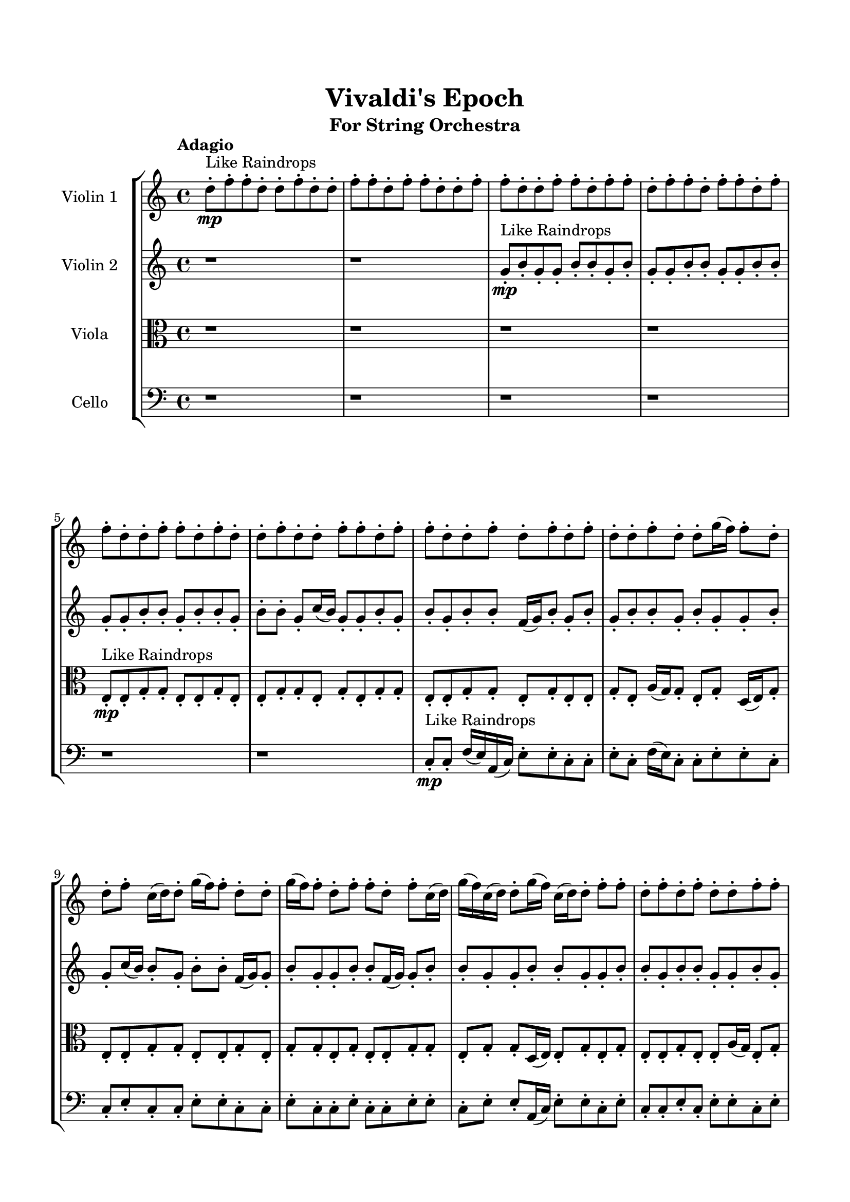 \header{
	tagline = "" 
	title = "Vivaldi's Epoch"
	subtitle="For String Orchestra"
}

\paper{
  indent = 2\cm
  left-margin = 1.5\cm
  right-margin = 1.5\cm
  top-margin = 2\cm
  bottom-margin = 1.5\cm
  ragged-last-bottom = ##t
}

\score{
 \new  StaffGroup  <<
\new Staff \with {
    instrumentName = #"
Violin 1
"
	midiInstrument = "Violin"
  }
\absolute {

\tempo "Adagio" d''8-.\mp ^"Like Raindrops"  f''8-. f''8-. d''8-. d''8-. f''8-. d''8-. d''8-. f''8-. f''8-. d''8-. f''8-. f''8-. d''8-. d''8-. f''8-. f''8-. d''8-. d''8-. f''8-. f''8-. d''8-. f''8-. f''8-. d''8-. f''8-. f''8-. d''8-. f''8-. f''8-. d''8-. f''8-. f''8-. d''8-. d''8-. f''8-. f''8-. d''8-. f''8-. d''8-. d''8-. f''8-. d''8-. d''8-. f''8-. f''8-. d''8-. f''8-. f''8-. d''8-. d''8-. f''8-. d''8-. f''8-. d''8-. f''8-. d''8-. d''8-. f''8-. d''8-. d''8-. g''16( f''16) f''8-. d''8-. d''8-. f''8-. c''16( d''16) d''8-. g''16( f''16) f''8-. d''8-. d''8-. g''16( f''16) f''8-. d''8-. f''8-. f''8-. d''8-. f''8-. c''16( d''16) g''16( f''16) c''16( d''16) d''8-. g''16( f''16) c''16( d''16) d''8-. f''8-. f''8-. d''8-. f''8-. d''8-. f''8-. d''8-. d''8-. f''8-. f''8-. d''8-. g''16( f''16) f''8-. d''8-. g''16( f''16) d''8-. f''8-. f''8-. c''16( d''16) d''8-. f''8-. f''8-. f''4\mf d''4 d''8-.\mp f''8-. f''8-. d''8-. f''8-. d''8-. d''8-. f''8-. d''8-. d''8-. f''8-. d''8-. d''8-. f''8-. d''8-. d''8-. f''8-. c''16( d''16) f''8-. c''16( d''16) d''8-. g''16( f''16) c''16( d''16) g''16( f''16) f''8-. d''8-. f''8-. d''8-. d''8-. g''16( f''16) f''8-. d''8-. d''8-. f''8-. c''16( d''16) f''8-. f''8-. d''8-. d''8-. f''8-. f''4\mf g''4 d''8-.\mp f''8-. f''8-. d''8-. f''8-. c''16( d''16) d''8-. f''8-. f''8-. c''16( d''16) g''16( f''16) d''8-. d''8-. f''8-. f''8-. c''16( d''16) d''8-. f''8-. f''8-. d''8-. g''16( f''16) f''8-. d''8-. d''8-. g''16( f''16) c''16( d''16) g''16( f''16) d''8-. d''8-. f''8-. f''8-. c''16( d''16) d''8-. f''8-. f''8-. c''16( d''16) d''8-. f''8-. d''8-. g''16( f''16) f''8-. c''16( d''16) d''8-. f''8-. d''8-. f''8-. f''8-. d''8-. g''16( f''16) d''8-. d''8-. g''16( f''16) f''8-. c''16( d''16) d''8-. f''8-. d''8-. g''16( f''16) f''8-. d''8-. f''8-. d''8-. g''16( f''16) f''8-. c''16( d''16) d''8-. g''16( f''16) f''8-. c''16( d''16) d''8-. g''16( f''16) f''8-. d''8-. d''8-. g''16( f''16) f''8-. d''2\f\< f''2 d''16 c''16 f''16 g''16 c''16(\sp d''16) d''8-. f''8-. f''8-. c''16( d''16) g''16( f''16) f''8-. c''16( d''16) f''8-. f''8-. d''8-. d''8-. f''8-. d''8-. f''8-. f''8-. c''16( d''16) g''16( f''16) d''8-. d''8-. f''8-. f''8-. d''8-. d''8-. g''16( f''16) f''8-. c''16( d''16) g''16( f''16) f''8-. c''16( d''16) d''4 r4 r2 \bar"||" \tempo "Lento" c''2 ^"Like Breathing" \p -- r2 d''2 -- r2 f''2 -- r2 g''2 -- r2 g''2 -- r2 f''2 -- r2 c''2 -- r2 d''2 -- r2 f''2 -- r2 g''2 -- r2 g''2 -- r2 f''2 -- r2 c''2 -- r2 d''2 -- r2 f''2 -- r2 g''2 -- r2 g''2 -- r2 f''2 -- r2 c''2 -- r2 d''2 -- r2 f''2 -- r2 g''2 -- r2 g''2 -- r2 f''2 -- r2 c''16 ^"solo" ( d''16 d''8 g''16 f''16 f''8 c''2 ) d''8 ( f''8 f''8 d''8 d''2 ) f''8 ( f''8 d''8 d''8 f''2 ) g''16 ( f''16 f''8 d''8 d''8 g''2 ) g''16 ( f''16 f''8 d''8 d''8 g''2 ) f''8 ( f''8 d''8 d''8 f''2 )  \bar"||"  c''16 d''16 d''8 g''16 f''16 f''8 c''16 d''16 d''8 g''16 f''16 f''8 c''4 r4 r2 g''16 f''16 c''16 d''16 f''8 f''8 d''16 d''16 f''8 d''8 g''16 f''16 g''16 f''16 c''16 d''16 f''8 f''8 d''16 d''16 f''8 d''8 g''16 f''16 c''4 r4 c''4 r4 g''16 f''16 c''16 d''16 f''8 f''8 d''16 d''16 f''8 d''8 g''16 f''16 d''8 f''8 f''8 d''8 d''8 f''8 f''8 d''8 d''8 f''8 f''8 d''8 d''8 f''8 d''8 d''8 f''8 f''8 d''8 f''8 f''8 d''8 d''8 f''8 f''8 d''8 d''8 f''8 f''8 d''8 f''8 f''8 d''8 f''8 f''8 d''8 f''8 f''8 d''8 f''8 d''8 f''8 f''8 d''8 d''8 f''8 d''8 d''8 c''16 d''16 d''8 g''16 f''16 f''8 c''16 d''16 d''8 g''16 f''16 f''8 c''4 r4 r2 g''16 f''16 c''16 d''16 f''8 f''8 d''16 d''16 f''8 d''8 g''16 f''16 f''8 f''8 d''8 d''8 f''8 f''8 d''8 d''8 f''8 d''8 d''8 f''8 f''8 d''8 f''8 f''8 d''8 d''8 f''8 f''8 d''8 d''8 f''8 f''8 d''8 f''8 f''8 d''8 f''8 f''8 d''8 f''8 f''8 d''8 f''8 f''8 d''8 d''8 f''8 f''8 f''8 f''8 d''8 d''8 f''8 f''8 d''8 d''8 c''16 d''16 d''8 g''16 f''16 f''8 c''16 d''16 d''8 g''16 f''16 f''8 c''4 r4 g''16 f''16 c''16 d''16 f''8 f''8 g''16 f''16 f''8 d''8 d''8 g''4 r4 g''16 f''16 f''8 d''8 d''8 g''4 r4 g''16 f''16 f''8 d''8 d''8 g''4 r4 g''16 f''16 f''8 d''8 d''8 g''4 r4 f''4 r4 r2 r1 r1 f''8 f''8 d''8 d''8 f''8 d''8 d''8 f''8 c''16 d''16 d''8 g''16 f''16 f''8 c''16 d''16 d''8 g''16 f''16 f''8 g''16 f''16 c''16 d''16 g''16 f''16 c''16 d''16 g''16 f''16 c''16 d''16 g''16 f''16 c''16 d''16 f''4 r4 r2 r1 d''4 
	
	\bar "|."
}
\new Staff \with {
    instrumentName = #"
Violin 2
"
	midiInstrument = "Violin"
  }
\absolute {
\tempo "Adagio" r1 r1 g'8-.\mp ^"Like Raindrops"  b'8-. g'8-. g'8-. b'8-. b'8-. g'8-. b'8-. g'8-. g'8-. b'8-. b'8-. g'8-. g'8-. b'8-. b'8-. g'8-. g'8-. b'8-. b'8-. g'8-. b'8-. b'8-. g'8-. b'8-. b'8-. g'8-. c''16( b'16) g'8-. g'8-. b'8-. g'8-. b'8-. g'8-. b'8-. b'8-. f'16( g'16) b'8-. g'8-. b'8-. g'8-. b'8-. b'8-. g'8-. b'8-. g'8-. g'8-. b'8-. g'8-. c''16( b'16) b'8-. g'8-. b'8-. b'8-. f'16( g'16) g'8-. b'8-. g'8-. g'8-. b'8-. b'8-. f'16( g'16) g'8-. b'8-. b'8-. g'8-. g'8-. b'8-. b'8-. g'8-. g'8-. b'8-. b'8-. g'8-. b'8-. b'8-. g'8-. g'8-. b'8-. g'8-. g'8-. b'8-. g'8-. b'8-. f'16( g'16) c''16( b'16) f'16( g'16) g'8-. b'8-. b'8-. g'8-. g'8-. b'4\mf g'4 b'8-.\mp b'8-. g'8-. g'8-. b'8-. b'8-. g'8-. b'8-. b'8-. g'8-. g'8-. b'8-. f'16( g'16) g'8-. b'8-. b'8-. f'16( g'16) b'8-. f'16( g'16) b'8-. g'8-. b'8-. g'8-. g'8-. b'8-. b'8-. g'8-. g'8-. b'8-. b'8-. f'16( g'16) c''16( b'16) g'8-. b'8-. g'8-. g'8-. b'8-. f'16( g'16) b'8-. b'8-. b'4\mf c''4 g'8-.\mp g'8-. b'8-. b'8-. f'16( g'16) c''16( b'16) b'8-. g'8-. g'8-. c''16( b'16) b'8-. f'16( g'16) g'8-. b'8-. b'8-. g'8-. b'8-. g'8-. c''16( b'16) b'8-. g'8-. b'8-. b'8-. g'8-. g'8-. b'8-. f'16( g'16) g'8-. b'8-. g'8-. g'8-. b'8-. b'8-. g'8-. g'8-. b'8-. b'8-. g'8-. b'8-. b'8-. f'16( g'16) g'8-. c''16( b'16) b'8-. g'8-. g'8-. c''16( b'16) b'8-. g'8-. c''16( b'16) b'8-. g'8-. g'8-. b'8-. b'8-. f'16( g'16) b'8-. g'8-. g'8-. c''16( b'16) f'16( g'16) g'8-. b'8-. b'8-. g'8-. g'8-. c''16( b'16) f'16( g'16) b'8-. b'8-. g'8-. b'8-. b'8-. g'8-. b'8-. b'8-. g'2\f\< b'2 g'16 f'16 b'16 c''16 g'8-.\sp g'8-. c''16( b'16) b'8-. f'16( g'16) g'8-. b'8-. b'8-. g'8-. b'8-. b'8-. g'8-. g'8-. b'8-. f'16( g'16) g'8-. b'8-. b'8-. g'8-. b'8-. f'16( g'16) b'8-. b'8-. f'16( g'16) b'8-. b'8-. f'16( g'16) b'8-. b'8-. f'16( g'16) g'4 r4 r2 \bar"||" \tempo "Lento" c''2 ^"Like Breathing" \p -- r2 g'2 -- r2 c''2 -- r2 b'2 -- r2 f'2 -- r2 b'2 -- r2 c''2 -- r2 g'2 -- r2 c''2 -- r2 b'2 -- r2 f'2 -- r2 b'2 -- r2 c''2 -- r2 g'2 -- r2 c''2 -- r2 b'2 -- r2 f'2 -- r2 b'2 -- r2 c''16 ^"solo" ( b'16 g'8 g'8 b'8 c''2 ) g'8 ( b'8 g'8 g'8 g'2 ) c''16 ( b'16 g'8 g'8 b'8 c''2 ) b'8 ( g'8 g'8 b'8 b'2 ) f'16 ( g'16 b'8 g'8 b'8 f'2 ) b'8 ( g'8 g'8 b'8 b'2 ) c''16 ^"accompanying" ( b'16 g'8 g'8 b'8 c''2 ) g'8 ( b'8 g'8 g'8 g'2 ) c''16 ( b'16 g'8 g'8 b'8 c''2 ) b'8 ( g'8 g'8 b'8 b'2 ) f'16 ( g'16 b'8 g'8 b'8 f'2 ) b'8 ( g'8 g'8 b'8 b'2 )  \bar"||"  c''16 b'16 g'8 g'8 b'8 c''16 b'16 g'8 g'8 b'8 c''4 r4 r2 c''16 b'16 f'16 g'16 b'8 b'8 g'16 g'16 b'8 g'8 c''16 b'16 c''16 b'16 f'16 g'16 b'8 b'8 g'16 g'16 b'8 g'8 c''16 b'16 c''4 r4 c''4 r4 c''16 b'16 f'16 g'16 b'8 b'8 g'16 g'16 b'8 g'8 c''16 b'16 g'8 b'8 g'8 g'8 g'8 b'8 g'8 g'8 g'8 g'8 g'8 g'8 g'8 g'8 g'8 g'8 g'8 g'8 g'8 g'8 g'8 g'8 g'8 g'8 g'8 g'8 g'8 g'8 g'8 g'8 g'8 g'8 g'8 g'8 g'8 g'8 g'8 g'8 g'8 g'8 g'8 b'8 g'8 g'8 b'8 b'8 g'8 b'8 c''16 b'16 g'8 g'8 b'8 c''16 b'16 g'8 g'8 b'8 c''4 r4 r2 c''16 b'16 f'16 g'16 b'8 b'8 g'16 g'16 b'8 g'8 c''16 b'16 c''16 b'16 g'8 g'8 b'8 g'4 r4 g'4 r4 g'4 r4 c''16 b'16 g'8 g'8 b'8 g'4 r4 g'4 r4 g'4 r4 c''16 b'16 g'8 g'8 b'8 g'4 r4 g'4 r4 g'4 r4 c''16 b'16 g'8 g'8 b'8 c''16 b'16 g'8 g'8 b'8 c''4 r4 c''16 b'16 f'16 g'16 b'8 b'8 b'8 g'8 g'8 b'8 b'8 g'8 b'8 g'8 b'8 g'8 g'8 b'8 b'8 g'8 b'8 g'8 f'16 g'16 b'8 g'8 b'8 g'8 b'8 b'8 g'8 f'16 g'16 b'8 g'8 b'8 g'8 b'8 b'8 g'8 b'4 r4 r2 r1 r1 b'8 g'8 g'8 b'8 b'8 g'8 b'8 g'8 c''16 b'16 g'8 g'8 b'8 c''16 b'16 g'8 g'8 b'8 c''16 b'16 f'16 g'16 c''16 b'16 f'16 g'16 c''16 b'16 f'16 g'16 c''16 b'16 f'16 g'16 b'4 r4 r2 r1 g'4 

}

\new Staff \with {
    instrumentName = #"
Viola
"
	midiInstrument = "Viola"
  }
\absolute {
	\clef alto
\tempo "Adagio" r1 r1 r1 r1 e8-.\mp ^"Like Raindrops"  e8-. g8-. g8-. e8-. e8-. g8-. e8-. e8-. g8-. g8-. e8-. g8-. e8-. g8-. g8-. e8-. e8-. g8-. g8-. e8-. g8-. e8-. e8-. g8-. e8-. a16( g16) g8-. e8-. g8-. d16( e16) g8-. e8-. e8-. g8-. g8-. e8-. e8-. g8-. e8-. g8-. g8-. e8-. g8-. e8-. e8-. g8-. g8-. e8-. g8-. g8-. d16( e16) e8-. g8-. e8-. g8-. e8-. e8-. g8-. e8-. e8-. a16( g16) e8-. g8-. g8-. e8-. e8-. g8-. e8-. g8-. e8-. e8-. a16( g16) e8-. g8-. e8-. g4\mf e4 e8-.\mp g8-. g8-. d16( e16) a16( g16) g8-. e8-. g8-. e8-. g8-. g8-. d16( e16) g8-. d16( e16) e8-. a16( g16) e8-. g8-. g8-. e8-. e8-. g8-. g8-. e8-. g8-. g8-. e8-. g8-. e8-. g8-. e8-. g8-. e8-. e8-. g8-. g8-. e8-. e8-. g8-. g8-. g4\mf a4 e8-.\mp e8-. g8-. g8-. e8-. g8-. g8-. e8-. a16( g16) d16( e16) e8-. g8-. g8-. d16( e16) a16( g16) g8-. e8-. e8-. g8-. g8-. d16( e16) e8-. g8-. g8-. e8-. g8-. e8-. g8-. e8-. e8-. g8-. g8-. e8-. e8-. g8-. e8-. g8-. e8-. g8-. g8-. d16( e16) a16( g16) e8-. a16( g16) d16( e16) e8-. a16( g16) g8-. e8-. a16( g16) g8-. e8-. e8-. a16( g16) e8-. g8-. e8-. e8-. a16( g16) g8-. d16( e16) g8-. g8-. e8-. g8-. g8-. e8-. g8-. g8-. d16( e16) g8-. g8-. e8-. e8-. a16( g16) e8-. e2\f\< g2 e16 d16 g16 a16 g8-.\sp e8-. e8-. a16( g16) e8-. a16( g16) g8-. e8-. g8-. e8-. e8-. a16( g16) g8-. e8-. g8-. d16( e16) a16( g16) e8-. e8-. a16( g16) e8-. g8-. g8-. e8-. e8-. g8-. g8-. d16( e16) a16( g16) g8-. e4 r4 r2 \bar"||" \tempo "Lento" e2 ^"Like Breathing" \p -- r2 e2 -- r2 a2 -- r2 d2 -- r2 d2 -- r2 g2 -- r2 e2 -- r2 e2 -- r2 a2 -- r2 d2 -- r2 d2 -- r2 g2 -- r2 e8 ^"solo" ( e8 g8 g8 e2 ) e8 ( e8 g8 g8 e2 ) a16 ( g16 g8 e8 g8 a2 ) d16 ( e16 g8 e8 e8 d2 ) d16 ( e16 g8 e8 e8 d2 ) g8 ( g8 e8 e8 g2 ) e8 ^"accompanying" ( e8 g8 g8 e2 ) e8 ( e8 g8 g8 e2 ) a16 ( g16 g8 e8 g8 a2 ) d16 ( e16 g8 e8 e8 d2 ) d16 ( e16 g8 e8 e8 d2 ) g8 ( g8 e8 e8 g2 ) e8 ( e8 g8 g8 e2 ) e8 ( e8 g8 g8 e2 ) a16 ( g16 g8 e8 g8 a2 ) d16 ( e16 g8 e8 e8 d2 ) d16 ( e16 g8 e8 e8 d2 ) g8 ( g8 e8 e8 g2 )  \bar"||"  e8 e8 g8 g8 e8 e8 g8 g8 e4 r4 r2 a16 g16 d16 e16 g8 g8 e16 e16 g8 e8 a16 g16 a16 g16 d16 e16 g8 g8 e16 e16 g8 e8 a16 g16 e4 r4 e4 r4 a16 g16 d16 e16 g8 g8 e16 e16 g8 e8 a16 g16 e8 e8 g8 g8 e8 e8 g8 g8 e4 r4 r2 e4 r4 r2 e4 r4 r2 e4 r4 r2 e8 e8 g8 g8 e8 e8 g8 e8 e8 e8 g8 g8 e8 e8 g8 g8 e4 r4 r2 a16 g16 d16 e16 g8 g8 e16 e16 g8 e8 a16 g16 a16 g16 g8 e8 g8 e4 r4 e4 r4 e4 r4 a16 g16 g8 e8 g8 e4 r4 e4 r4 e4 r4 a16 g16 g8 e8 g8 e4 r4 e4 r4 e4 r4 e8 e8 g8 g8 e8 e8 g8 g8 e4 r4 a16 g16 d16 e16 g8 g8 d16 e16 g8 e8 e8 d4 r4 d16 e16 g8 e8 e8 d4 r4 d16 e16 g8 e8 e8 d4 r4 d16 e16 g8 e8 e8 d4 r4 g8 g8 e8 e8 g8 e8 e8 g8 g8 e8 g8 e8 g8 g8 e8 e8 g8 g8 e8 g8 e8 e8 g8 e8 a16 g16 g8 e8 g8 d16 e16 g8 e8 e8 e8 e8 g8 g8 e8 e8 g8 g8 a16 g16 d16 e16 a16 g16 d16 e16 a16 g16 d16 e16 a16 g16 d16 e16 g4 r4 r2 r1 e4 

}

\new Staff \with {
    instrumentName = #"
Cello
"
	midiInstrument = "Cello"
  }
\absolute {
	\clef bass
\tempo "Adagio" r1 r1 r1 r1 r1 r1 c8-.\mp ^"Like Raindrops"  c8-. f16( e16) a,16( c16) e8-. e8-. c8-. c8-. e8-. c8-. f16( e16) c8-. c8-. e8-. e8-. c8-. c8-. e8-. c8-. c8-. e8-. e8-. c8-. c8-. e8-. c8-. c8-. e8-. c8-. c8-. e8-. e8-. c8-. e8-. e8-. a,16( c16) e8-. e8-. c8-. e8-. c8-. c8-. e8-. c8-. e8-. e8-. c8-. e8-. c8-. e8-. a,16( c16) c8-. f16( e16) c8-. f16( e16) a,16( c16) e8-. a,16( c16) e8-. e8-. e4\mf c4 c8-.\mp c8-. e8-. c8-. c8-. f16( e16) a,16( c16) f16( e16) e8-. c8-. e8-. e8-. c8-. c8-. e8-. c8-. f16( e16) e8-. c8-. c8-. e8-. e8-. c8-. c8-. f16( e16) c8-. e8-. c8-. e8-. c8-. c8-. e8-. c8-. e8-. a,16( c16) c8-. e8-. c8-. c8-. e8-. e4\mf f4 e8-.\mp c8-. e8-. e8-. c8-. e8-. a,16( c16) f16( e16) e8-. a,16( c16) e8-. c8-. c8-. e8-. c8-. e8-. e8-. c8-. c8-. e8-. e8-. a,16( c16) c8-. e8-. e8-. c8-. c8-. e8-. e8-. c8-. e8-. e8-. a,16( c16) f16( e16) c8-. f16( e16) e8-. a,16( c16) c8-. e8-. a,16( c16) c8-. f16( e16) c8-. e8-. e8-. c8-. c8-. e8-. a,16( c16) c8-. f16( e16) a,16( c16) c8-. f16( e16) e8-. c8-. c8-. e8-. e8-. c8-. c8-. e8-. e8-. c8-. c8-. f16( e16) e8-. c8-. c8-. f16( e16) e8-. c8-. c8-. e8-. c8-. c2\f\< e2 c16 a,16 e16 f16 c8-.\sp f16( e16) e8-. a,16( c16) e8-. e8-. a,16( c16) e8-. e8-. a,16( c16) e8-. a,16( c16) c8-. e8-. e8-. c8-. c8-. f16( e16) e8-. a,16( c16) f16( e16) c8-. f16( e16) e8-. c8-. f16( e16) e8-. c8-. c8-. e8-. c4 r4 r2 \bar"||" \tempo "Lento" f2 ^"Like Breathing" \p -- r2 c2 -- r2 a,2 -- r2 f2 -- r2 a,2 -- r2 e2 -- r2 f16 ^"solo" ( e16 a,16 c16 e8 e8 f2 ) c8 ( c8 f16 e16 a,16 c16 c2 ) a,16 ( c16 e8 e8 c16 a,2 ) f16 ( e16 a,16 c16 e8 e8 f2 ) a,16 ( c16 e8 e8 c16 a,2 ) e16 ( a,16 c16 e8 e8 c16 e2 ) f16 ^"accompanying" ( e16 a,16 c16 e8 e8 f2 ) c8 ( c8 f16 e16 a,16 c16 c2 ) a,16 ( c16 e8 e8 c16 c16 a,2 ) f16 ( e16 a,16 c16 e8 e8 f2 ) a,16 ( c16 e8 e8 c16 c16 a,2 ) e16 ( a,16 c16 e8 e8 c16 e2 ) f16 ( e16 a,16 c16 e8 e8 f2 ) c8 ( c8 f16 e16 a,16 c16 c2 ) a,16 ( c16 e8 e8 c16 c16 a,2 ) f16 ( e16 a,16 c16 e8 e8 f2 ) a,16 ( c16 e8 e8 c16 c16 a,2 ) e16 ( a,16 c16 e8 e8 c16 e2 ) f16 ( e16 a,16 c16 e8 e8 f2 ) c8 ( c8 f16 e16 a,16 c16 c2 ) a,16 ( c16 e8 e8 c16 c16 a,2 ) f16 ( e16 a,16 c16 e8 e8 f2 ) a,16 ( c16 e8 e8 c16 c16 a,2 ) e16 ( a,16 c16 e8 e8 c16 e2 )  \bar"||"  f16 e16 a,16 c16 e8 e8 f16 e16 a,16 c16 e8 e8 f16 e16 a,16 c16 e8 e8 c16 c16 e8 c8 f16 e16 f16 e16 a,16 c16 e8 e8 c16 c16 e8 c8 f16 e16 f16 e16 a,16 c16 e8 e8 c16 c16 e8 c8 f16 e16 f16 e16 a,16 c16 e8 e8 c16 c16 e8 c8 f16 e16 c16 c8 e8 e8 c8 c8 e8 c8 c8 c8 f16 e16 a,16 c16 c8 c8 f16 e16 a,16 c16 c4 r4 r2 c4 r4 r2 c4 r4 r2 c4 r4 r2 c8 c8 f16 e16 a,16 c16 e8 e8 c16 c16 e8 f16 e16 a,16 c16 e8 e8 f16 e16 a,16 c16 e8 e8 f16 e16 a,16 c16 e8 e8 c16 c16 e8 c8 f16 e16 f16 e16 a,16 c16 e8 e8 c16 c16 e8 c8 f16 e16 a,16 c16 e8 e8 c16 c16 c4 r4 c4 r4 c4 r4 a,16 c16 e8 e8 c16 c16 c4 r4 c4 r4 c4 r4 a,16 c16 e8 e8 c16 c16 c4 r4 c4 r4 c4 r4 f16 e16 a,16 c16 e8 e8 f16 e16 a,16 c16 e8 e8 f16 e16 a,16 c16 e8 e8 f16 e16 a,16 c16 e8 e8 f16 e16 a,16 c16 e8 e8 f4 r4 f16 e16 a,16 c16 e8 e8 f4 r4 a,16 c16 e8 e8 c16 c16 a,4 r4 a,16 c16 e8 e8 c16 c16 a,4 r4 e4 r4 r2 r1 r1 e16 a,16 c16 e8 e8 c16 c16 e8 c8 f16 e16 c16 f16 e16 a,16 c16 e8 e8 f16 e16 a,16 c16 e8 e8 f16 e16 a,16 c16 f16 e16 a,16 c16 f16 e16 a,16 c16 f16 e16 a,16 c16 f16 e16 a,16 c16 e8 e8 f16 e16 a,16 c16 e8 e8 f16 e16 a,16 c16 e8 e8 c16 c16 e8 c8 f16 e16 c4 

}

>>
\midi{}
\layout{}
}

